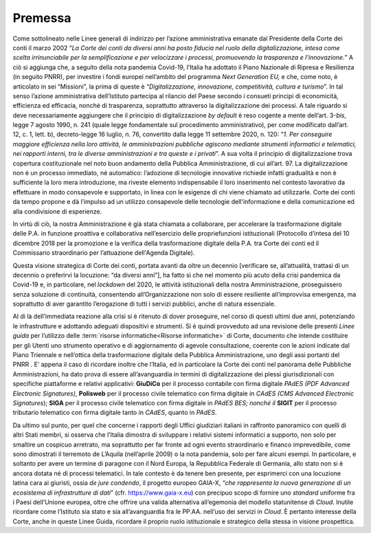 **Premessa**
===============

Come sottolineato nelle Linee generali di indirizzo per l’azione amministrativa emanate dal Presidente della Corte dei conti il marzo 2002 “\ *La Corte dei conti da diversi anni ha posto fiducia nel ruolo della digitalizzazione, intesa come scelta irrinunciabile per la semplificazione e per velocizzare i processi, promuovendo la trasparenza e l’innovazione.*\ ” A ciò si aggiunga che, a seguito della nota pandemia Covid-19, l’Italia ha adottato il Piano Nazionale di Ripresa e Resilienza (in seguito PNRR), per investire i fondi europei nell’ambito del programma *Next Generation EU,* e che, come noto, è articolato in sei “Missioni”, la prima di queste è “\ *Digitalizzazione, innovazione, competitività, cultura e turismo*\ ”. In tal senso l’azione amministrativa dell’Istituto partecipa al rilancio del Paese secondo i consueti principi di economicità, efficienza ed efficacia, nonché di trasparenza, soprattutto attraverso la digitalizzazione dei processi. A tale riguardo si deve necessariamente aggiungere che il principio di digitalizzazione *by default* è reso cogente a mente dell’art. 3-*bis*, legge 7 agosto 1990, n. 241 (quale legge fondamentale sul procedimento amministrativo), per come modificato dall’art. 12, c. 1, lett. b), decreto-legge 16 luglio, n. 76, convertito dalla legge 11 settembre 2020, n. 120: “\ *1. Per conseguire maggiore efficienza nella loro attività, le amministrazioni pubbliche agiscono mediante strumenti informatici e telematici, nei rapporti interni, tra le diverse amministrazioni e tra queste e i privati*\ ”. A sua volta il principio di digitalizzazione trova copertura costituzionale nel noto buon andamento della Pubblica Amministrazione, di cui all’art. 97.  La digitalizzazione non è un processo immediato, né automatico: l’adozione di tecnologie innovative richiede infatti gradualità e non è sufficiente la loro mera introduzione, ma riveste elemento indispensabile il loro inserimento nel contesto lavorativo da effettuare in modo consapevole e supportato, in linea con le esigenze di chi viene chiamato ad utilizzarle. Corte dei conti da tempo propone e dà l’impulso ad un utilizzo consapevole delle tecnologie dell'informazione e della comunicazione ed alla condivisione di esperienze. 

In virtù di ciò, la nostra Amministrazione è già stata chiamata a collaborare, per accelerare la trasformazione digitale delle P.A. in funzione proattiva e collaborativa nell’esercizio delle propriefunzioni istituzionali (Protocollo d’intesa del 10 dicembre 2018 per la promozione e la verifica della trasformazione digitale della P.A. tra Corte dei conti ed il Commissario straordinario per l’attuazione dell'Agenda Digitale). 

Questa visione strategica di Corte dei conti, portata avanti da oltre un decennio [verificare se, all’attualità, trattasi di un decennio o preferirvi la locuzione: “da diversi anni”], ha fatto sì che nel momento più acuto della crisi pandemica da Covid-19 e, in particolare, nel *lockdown* del 2020, le attività istituzionali della nostra Amministrazione, proseguissero senza soluzione di continuità, consentendo all’Organizzazione non solo di essere resiliente all’improvvisa emergenza, ma soprattutto di aver garantito l’erogazione di tutti i servizi pubblici, anche di natura essenziale.

Al di là dell’immediata reazione alla crisi si è ritenuto di dover proseguire, nel corso di questi ultimi due anni, potenziando le infrastrutture e adottando adeguati dispositivi e strumenti.  Si è quindi provveduto ad una revisione delle presenti *Linee guida* per l’utilizzo delle :term:`risorse informatiche<Risorse informatiche>` di Corte, documento che intende costituire per gli Utenti uno strumento operativo e di aggiornamento di agevole consultazione, coerente con le azioni indicate dal Piano Triennale e nell’ottica della trasformazione digitale della Pubblica Amministrazione, uno degli assi portanti del PNRR . E’ appena il caso di ricordare inoltre che l’Italia, ed in particolare la Corte dei conti nel panorama delle Pubbliche Amministrazioni, ha dato prova di essere all’avanguardia in termini di digitalizzazione dei plessi giurisdizionali con specifiche piattaforme e relativi applicativi: **GiuDiCo** per il processo contabile con firma digitale *PAdES (PDF Advanced Electronic Signatures)*, **Polisweb** per il processo civile telematico con firma digitale in *CAdES (CMS Advanced Electronic Signatures*); **SIGA** per il processo civile telematico con firma digitale in *PAdES BES; nonché il* **SIGIT** per il processo tributario telematico con firma digitale tanto in *CAdES*, quanto in *PAdES*. 

Da ultimo sul punto, per quel che concerne i rapporti degli Uffici giudiziari italiani in raffronto panoramico con quelli di altri Stati membri, si osserva che l’Italia dimostra di sviluppare i relativi sistemi informatici a supporto, non solo per smaltire un cospicuo arretrato, ma soprattutto per far fronte ad ogni evento straordinario e financo imprevedibile, come sono dimostrati il terremoto de L’Aquila (nell’aprile 2009) o la nota pandemia, solo per fare alcuni esempi. In particolare, e soltanto per avere un termine di paragone con il Nord Europa, la Repubblica Federale di Germania, allo stato non si è ancora dotata né di processi telematici. In tale contesto è da tenere ben presente, per esprimerci con una locuzione latina cara ai giuristi, ossia *de jure condendo*, il progetto europeo GAIA-X, “\ *che rappresenta la nuova generazione di un ecosistema di infrastrutture di dati*\ ” 
(cfr. https://www.gaia-x.eu) con precipuo scopo di fornire uno *standard* uniforme fra i Paesi dell’Unione europea, oltre che offrire una valida alternativa all’egemonia del modello statunitense di *Cloud*. Inutile ricordare come l’Istituto sia stato e sia all’avanguardia fra le PP.AA. nell’uso dei servizi in *Cloud*. È pertanto interesse della Corte, anche in queste Linee Guida, ricordare il proprio ruolo istituzionale e strategico della stessa in visione prospettica.

..
